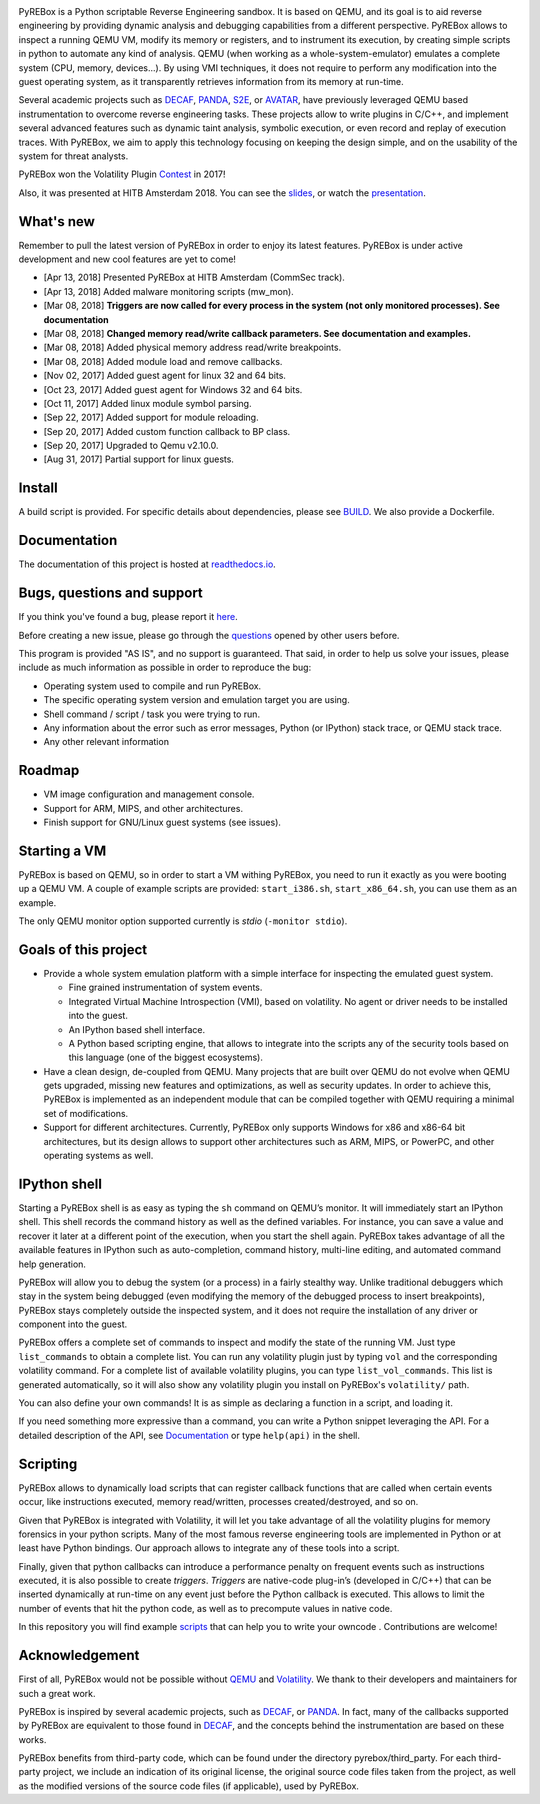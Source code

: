 .. image:: docs/media/pyrebox_logo_light_bg.png 

.. _QEMU: http://qemu.org/
.. _DECAF: https://github.com/sycurelab/DECAF 
.. _S2E: https://github.com/dslab-epfl/s2e
.. _AVATAR: https://github.com/avatartwo 
.. _PANDA: https://github.com/panda-re/panda
.. _Volatility: http://www.volatilityfoundation.org/ 
.. _BUILD: BUILD.rst 
.. _here: https://github.com/Cisco-Talos/pyrebox/issues
.. _slides: https://github.com/Cisco-Talos/pyrebox/tree/master/docs/pyrebox_hitb_ams.pdf
.. _scripts: https://github.com/Cisco-Talos/pyrebox/tree/master/scripts
.. _readthedocs.io: https://pyrebox.readthedocs.io/en/latest/
.. _questions: https://github.com/Cisco-Talos/pyrebox/issues?utf8=%E2%9C%93&q=is%3Aissue%20label%3Aquestion%20
.. _presentation: https://youtu.be/fvm5DikXoI8?t=22089
.. _Contest: https://volatility-labs.blogspot.com/2017/11/results-from-5th-annual-2017-volatility.html 

PyREBox is a Python scriptable Reverse Engineering sandbox. It is based on QEMU, and its goal is 
to aid reverse engineering by providing dynamic analysis and debugging capabilities from a 
different perspective. PyREBox allows to inspect a running QEMU VM, modify its memory or 
registers, and to instrument its execution, by creating simple scripts in python to automate 
any kind of analysis. QEMU (when working as a whole-system-emulator) emulates a complete 
system (CPU, memory, devices...). By using VMI techniques, it does not require to perform any 
modification into the guest operating system, as it transparently retrieves information from 
its memory at run-time.


Several academic projects such as DECAF_, PANDA_, S2E_, or AVATAR_, have previously leveraged QEMU 
based instrumentation to overcome reverse engineering tasks. These projects allow to write plugins 
in C/C++, and implement several advanced features such as dynamic taint analysis, symbolic execution, 
or even record and replay of execution traces. With PyREBox, we aim to apply this technology focusing 
on keeping the design simple, and on the usability of the system for threat analysts.

PyREBox won the Volatility Plugin Contest_ in 2017!

Also, it was presented at HITB Amsterdam 2018. You can see the slides_, or watch the presentation_.

What's new
==========

Remember to pull the latest version of PyREBox in order to enjoy its latest features. PyREBox is under
active development and new cool features are yet to come!

- [Apr 13, 2018] Presented PyREBox at HITB Amsterdam (CommSec track).
- [Apr 13, 2018] Added malware monitoring scripts (mw_mon).
- [Mar 08, 2018] **Triggers are now called for every process in the system (not only monitored processes). See documentation**
- [Mar 08, 2018] **Changed memory read/write callback parameters. See documentation and examples.** 
- [Mar 08, 2018] Added physical memory address read/write breakpoints.
- [Mar 08, 2018] Added module load and remove callbacks.
- [Nov 02, 2017] Added guest agent for linux 32 and 64 bits.
- [Oct 23, 2017] Added guest agent for Windows 32 and 64 bits.
- [Oct 11, 2017] Added linux module symbol parsing.
- [Sep 22, 2017] Added support for module reloading.
- [Sep 20, 2017] Added custom function callback to BP class.
- [Sep 20, 2017] Upgraded to Qemu v2.10.0.
- [Aug 31, 2017] Partial support for linux guests.

Install
=======

A build script is provided. For specific details about dependencies, please see BUILD_. We also provide a Dockerfile.

Documentation
=============

The documentation of this project is hosted at readthedocs.io_.

Bugs, questions and support
===========================

If you think you've found a bug, please report it here_.

Before creating a new issue, please go through the questions_ opened by other users before.

This program is provided "AS IS", and no support is guaranteed. That said, in order to help
us solve your issues, please include as much information as possible in order to reproduce the bug:

- Operating system used to compile and run PyREBox.
- The specific operating system version and emulation target you are using.
- Shell command / script / task you were trying to run.
- Any information about the error such as error messages, Python (or IPython) stack trace, or QEMU stack trace.
- Any other relevant information

Roadmap
=======

- VM image configuration and management console.
- Support for ARM, MIPS, and other architectures.
- Finish support for GNU/Linux guest systems (see issues).


Starting a VM
=============

PyREBox is based on QEMU, so in order to start a VM withing PyREBox, you need to run it exactly as you
were booting up a QEMU VM. A couple of example scripts are provided: ``start_i386.sh``, ``start_x86_64.sh``,
you can use them as an example.

The only QEMU monitor option supported currently is *stdio* (``-monitor stdio``).


Goals of this project
=====================

- Provide a whole system emulation platform with a simple interface for inspecting the emulated guest system.

  * Fine grained instrumentation of system events.
  * Integrated Virtual Machine Introspection (VMI), based on volatility. No agent or driver needs to be installed into the guest.
  * An IPython based shell interface.
  * A Python based scripting engine, that allows to integrate into the scripts any of the security tools based on this language (one of the biggest ecosystems).
- Have a clean design, de-coupled from QEMU. Many projects that are built over QEMU do not evolve when QEMU gets upgraded, missing new features and optimizations, as well as security updates. In order to achieve this, PyREBox is implemented as an independent module that can be compiled together with QEMU requiring a minimal set of modifications. 
- Support for different architectures. Currently, PyREBox only supports Windows for x86 and x86-64 bit architectures, but its design allows to support other architectures such as ARM, MIPS, or PowerPC, and other operating systems as well.


IPython shell
=============

Starting a PyREBox shell is as easy as typing the ``sh`` command on QEMU’s monitor. It will immediately start an IPython
shell. This shell records the command history as well as the defined variables. For instance, you can save a
value and recover it later at a different point of the execution, when you start the shell again. PyREBox takes
advantage of all the available features in IPython such as auto-completion, command history, multi-line editing, and
automated command help generation.

PyREBox will allow you to debug the system (or a process) in a fairly stealthy way. Unlike traditional debuggers which stay
in the system being debugged (even modifying the memory of the debugged process to insert breakpoints), PyREBox stays
completely outside the inspected system, and it does not require the installation of any driver or component into
the guest.

.. image:: docs/media/breakpoint.gif 

PyREBox offers a complete set of commands to inspect and modify the state of the running VM. Just type ``list_commands``
to obtain a complete list. You can run any volatility plugin just by typing ``vol`` and the corresponding volatility command.
For a complete list of available volatility plugins, you
can type ``list_vol_commands``. This list is generated automatically, so it will also show any volatility plugin you
install on PyREBox's ``volatility/`` path. 

You can also define your own commands! It is as simple as declaring a function in a script, and loading it.

If you need something more expressive than a command, you can write a Python snippet leveraging the API. For a detailed
description of the API, see `Documentation`_ or type ``help(api)`` in the shell.

.. image:: docs/media/stack.gif


Scripting
=========

PyREBox allows to dynamically load scripts that can register callback functions that are called when certain events
occur, like instructions executed, memory read/written, processes created/destroyed, and so on. 

Given that PyREBox is integrated with Volatility, it will let you take advantage of all the volatility plugins for
memory forensics in your python scripts. Many of the most famous reverse engineering tools are implemented in Python or
at least have Python bindings. Our approach allows to integrate any of these tools into a script.

Finally, given that python callbacks can introduce a performance penalty on frequent events such as
instructions executed, it is also possible to create *triggers*. *Triggers* are native-code plug-in’s (developed in C/C++)
that can be inserted dynamically at run-time on any event just before the Python callback is executed. This allows to
limit the number of events that hit the python code, as well as to precompute values in native code.

In this repository you will find example scripts_ that can help you to write your owncode . Contributions are welcome!


Acknowledgement
===============

First of all, PyREBox would not be possible without QEMU_ and Volatility_. We thank to their developers and
maintainers for such a great work.

PyREBox is inspired by several academic projects, such as DECAF_, or PANDA_. In fact, many of the callbacks
supported by PyREBox are equivalent to those found in DECAF_, and the concepts behind the instrumentation
are based on these works. 

PyREBox benefits from third-party code, which can be found under the directory pyrebox/third_party. 
For each third-party project, we include an indication of its original license, the original source
code files taken from the project, as well as the modified versions of the source code files (if applicable),
used by PyREBox. 
